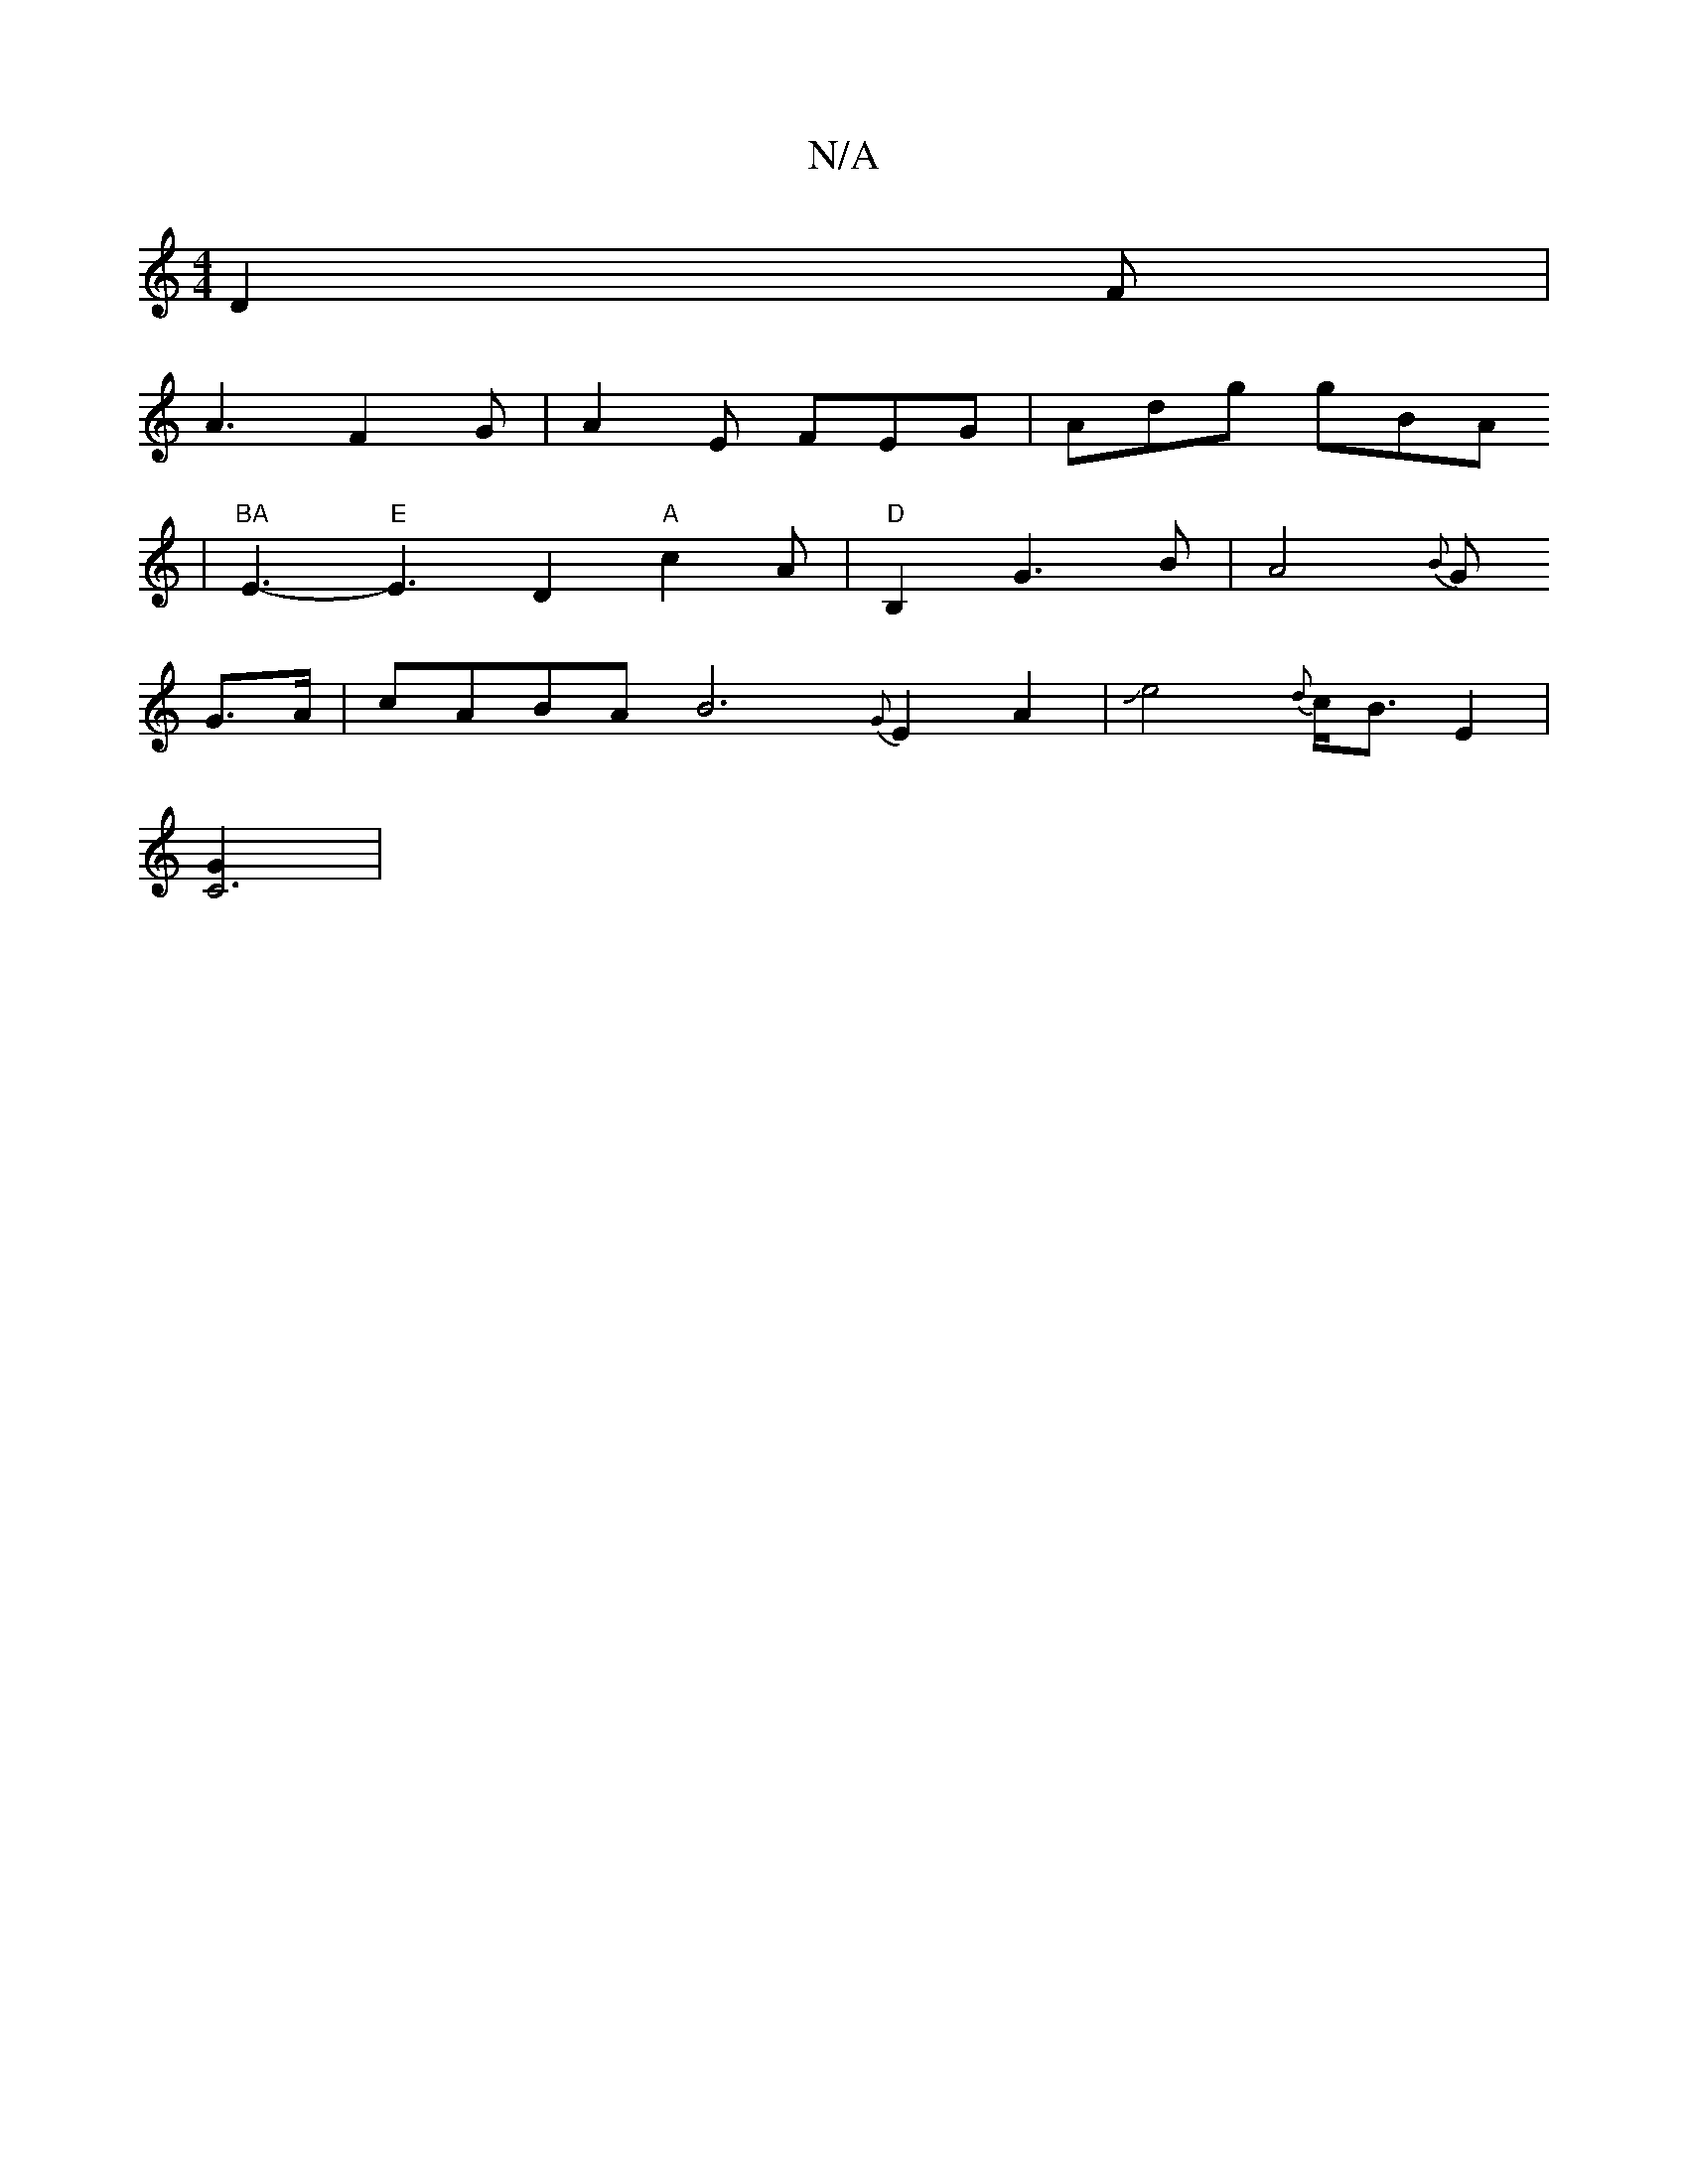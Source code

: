 X:1
T:N/A
M:4/4
R:N/A
K:Cmajor
3 D2F|
A3 F2 G | A2E FEG|Adg gBA
| "BA"E3- "E"E3- D2 "A"c2A|"D"B,2 G3 B| A4{B}G
G3/2A/ | cABA B6 {G}E2A2|Je4--{{d}c<B E2 |
[C6G2]|

|B2E>G AB2A||
|B2A/2G3 |F3EJD3-|[1 E2-E4 F2 |
C3A,2=E<D|A6-|E8-|E8E|